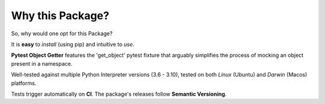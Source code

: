 =================
Why this Package?
=================

So, why would one opt for this Package?

It is **easy** to *install* (using pip) and intuitive to *use*.

**Pytest Object Getter** features the 'get_object' pytest fixture
that arguably simplifies the process of mocking an object present in a namespace.

Well-tested against multiple Python Interpreter versions (3.6 - 3.10),
tested on both *Linux* (Ubuntu) and *Darwin* (Macos) platforms.

Tests trigger automatically on **CI**.
The package's releases follow **Semantic Versioning**.
